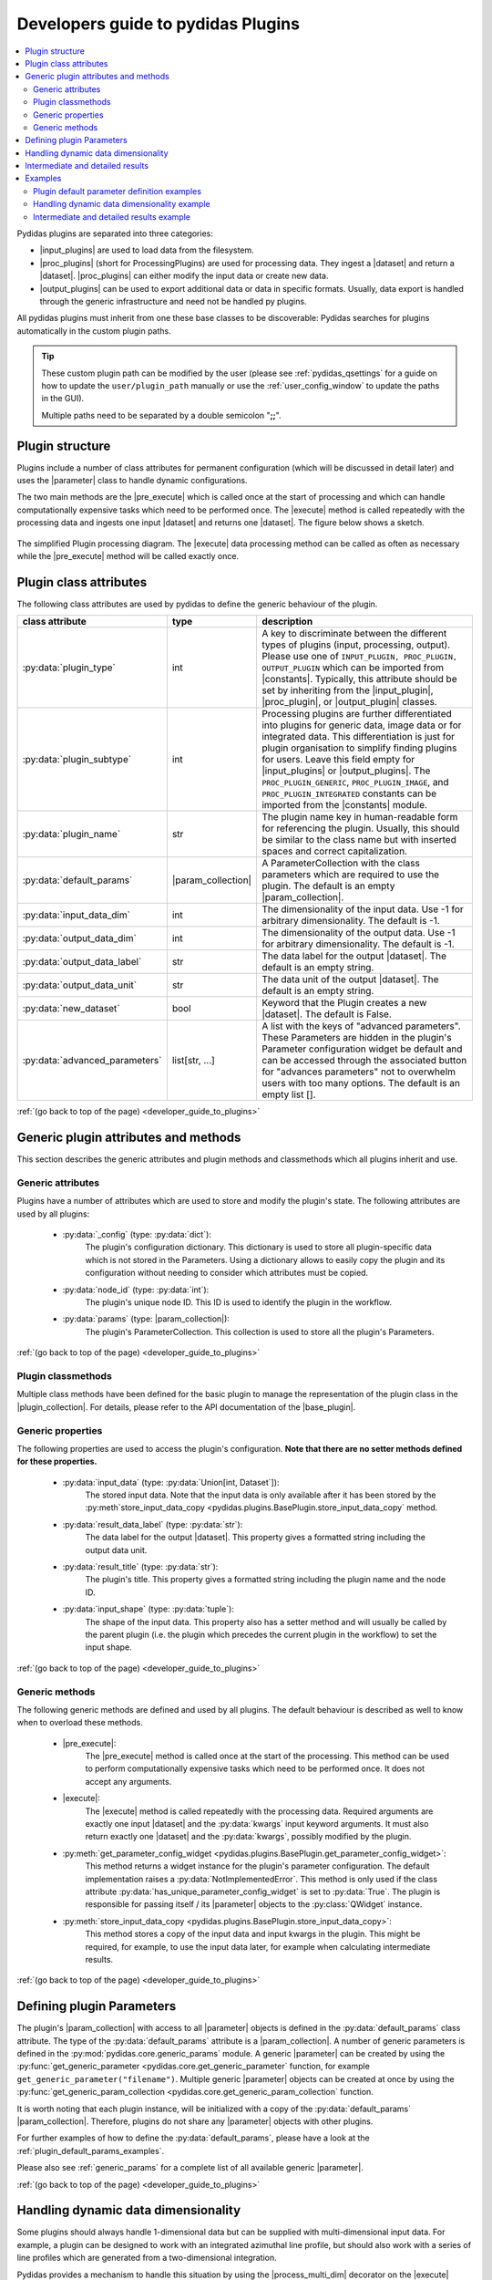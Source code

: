 ..
    This file is licensed under the
    Creative Commons Attribution 4.0 International Public License (CC-BY-4.0)
    Copyright 2023 - 2024, Helmholtz-Zentrum Hereon
    SPDX-License-Identifier: CC-BY-4.0

.. |dataset| replace:: :py:class:`Dataset <pydidas.core.Dataset>`
.. |input_plugin| replace:: :py:class:`InputPlugin <pydidas.plugins.InputPlugin>`
.. |input_plugins| replace:: :py:class:`InputPlugins <pydidas.plugins.InputPlugin>`
.. |proc_plugin| replace:: :py:class:`ProcPlugin <pydidas.plugins.ProcPlugin>`
.. |proc_plugins| replace:: :py:class:`ProcPlugins <pydidas.plugins.ProcPlugin>`
.. |output_plugin| replace:: :py:class:`OutputPlugin <pydidas.plugins.OutputPlugin>`
.. |output_plugins| replace:: :py:class:`OutputPlugins <pydidas.plugins.OutputPlugin>`
.. |parameter| replace:: :py:class:`Parameter <pydidas.core.Parameter>`
.. |pre_execute| replace:: :py:meth:`pre_execute <pydidas.plugins.BasePlugin.pre_execute>`
.. |execute| replace:: :py:meth:`execute <pydidas.plugins.BasePlugin.execute>`
.. |constants| replace:: :py:mod:`pydidas.core.constants`
.. |param_collection| replace:: :py:class:`ParameterCollection <pydidas.core.ParameterCollection>`
.. |plugin_collection| replace:: :py:class:`PluginCollection <pydidas.plugins.plugin_registry.PluginRegistry>`
.. |base_plugin| replace:: :py:class:`BasePlugin <pydidas.plugins.BasePlugin>`
.. |process_multi_dim| replace:: :py:func:`process_1d_with_multi_input_dims <pydidas.core.utils.process_1d_with_multi_input_dims>`
.. |workflow_tree| replace:: :py:class:`WorkflowTree <pydidas.workflow.ProcessingTree>`

.. _developer_guide_to_plugins:

Developers guide to pydidas Plugins
===================================

.. contents::
    :depth: 2
    :local:

Pydidas plugins are separated into three categories:

- |input_plugins| are used to load data from the filesystem.
- |proc_plugins| (short for ProcessingPlugins) are used for processing data. They 
  ingest a |dataset| and return a |dataset|. |proc_plugins| can either modify the
  input data
  or create new data.
- |output_plugins| can be used to export additional data or data in specific formats.
  Usually, data export is handled through the generic infrastructure and need not be
  handled py plugins.

All pydidas plugins must inherit from one these base classes to be discoverable:
Pydidas searches for plugins automatically in the custom plugin paths.

.. tip::

    These custom plugin path can be modified by the user (please see
    :ref:`pydidas_qsettings` for a guide on how to update the ``user/plugin_path``
    manually or use the :ref:`user_config_window` to update the paths in the GUI).

    Multiple paths need to be separated by a double semicolon "**;;**".


Plugin structure
----------------

Plugins include a number of class attributes for permanent configuration (which will be
discussed in detail later) and uses the |parameter| class to handle dynamic
configurations.

The two main methods are the |pre_execute| which is called once at the start of
processing and which can handle computationally expensive tasks which need to be
performed once. The |execute| method is called repeatedly with the processing data
and ingests one input |dataset| and returns one |dataset|. The figure below shows a
sketch.

.. figure:: images/plugin_processing_diagram.png
    :width: 495 px
    :align: center

    The simplified Plugin processing diagram. The |execute| data processing method
    can be called as often as necessary while the |pre_execute| method will be called
    exactly once.

Plugin class attributes
-----------------------

The following class attributes are used by pydidas to define the generic behaviour of
the plugin.

.. list-table::
    :widths: 25 10 65
    :header-rows: 1
    :class: tight-table

    * - class attribute
      - type
      - description
    * - :py:data:`plugin_type`
      - int
      - A key to discriminate between the different types of plugins (input,
        processing, output). Please use one of
        ``INPUT_PLUGIN, PROC_PLUGIN, OUTPUT_PLUGIN`` which can be imported from
        |constants|. Typically, this attribute should be set by inheriting from the
        |input_plugin|, |proc_plugin|, or |output_plugin| classes.
    * - :py:data:`plugin_subtype`
      - int
      - Processing plugins are further differentiated into plugins for generic data,
        image data or for integrated data. This differentiation is just for plugin
        organisation to simplify finding plugins for users. Leave this field empty
        for |input_plugins| or |output_plugins|. The ``PROC_PLUGIN_GENERIC``,
        ``PROC_PLUGIN_IMAGE``, and ``PROC_PLUGIN_INTEGRATED`` constants can be imported
        from the |constants| module.
    * - :py:data:`plugin_name`
      - str
      - The plugin name key in human-readable form for referencing the plugin. Usually,
        this should be similar to the class name but with inserted spaces and correct
        capitalization.
    * - :py:data:`default_params`
      - |param_collection|
      - A ParameterCollection with the class parameters which are required to use the
        plugin. The default is an empty |param_collection|.
    * - :py:data:`input_data_dim`
      - int
      - The dimensionality of the input data. Use -1 for arbitrary dimensionality.
        The default is -1.
    * - :py:data:`output_data_dim`
      - int
      - The dimensionality of the output data. Use -1 for arbitrary dimensionality.
        The default is -1.
    * - :py:data:`output_data_label`
      - str
      - The data label for the output |dataset|. The default is an empty string.
    * - :py:data:`output_data_unit`
      - str
      - The data unit of the output |dataset|. The default is an empty string.
    * - :py:data:`new_dataset`
      - bool
      - Keyword that the Plugin creates a new |dataset|. The default is False.
    * - :py:data:`advanced_parameters`
      - list[str, ...]
      - A list with the keys of "advanced parameters". These Parameters are hidden in
        the plugin's Parameter configuration widget be default and can be accessed
        through the associated button for "advances parameters" not to overwhelm
        users with too many options. The default is an empty list [].

:ref:`(go back to top of the page) <developer_guide_to_plugins>`

Generic plugin attributes and methods
-------------------------------------

This section describes the generic attributes and plugin methods and classmethods
which all plugins inherit and use.

Generic attributes
^^^^^^^^^^^^^^^^^^

Plugins have a number of attributes which are used to store and modify the plugin's
state. The following attributes are used by all plugins:

 - :py:data:`_config` (type: :py:data:`dict`):
    The plugin's configuration dictionary. This dictionary is used to store all
    plugin-specific data which is not stored in the Parameters. Using a dictionary
    allows to easily copy the plugin and its configuration without needing to consider
    which attributes must be copied.
 - :py:data:`node_id` (type: :py:data:`int`):
    The plugin's unique node ID. This ID is used to identify the plugin in the
    workflow.
 - :py:data:`params` (type: |param_collection|):
    The plugin's ParameterCollection. This collection is used to store all the
    plugin's Parameters.

:ref:`(go back to top of the page) <developer_guide_to_plugins>`

Plugin classmethods
^^^^^^^^^^^^^^^^^^^

Multiple class methods have been defined for the basic plugin to manage the
representation of the plugin class in the |plugin_collection|. For details, please
refer to the API documentation of the |base_plugin|.

Generic properties
^^^^^^^^^^^^^^^^^^

The following properties are used to access the plugin's configuration. **Note that
there are no setter methods defined for these properties.**

 - :py:data:`input_data` (type: :py:data:`Union[int, Dataset`]):
    The stored input data. Note that the input data is only available after it
    has been stored by the
    :py:meth`store_input_data_copy <pydidas.plugins.BasePlugin.store_input_data_copy`
    method.
 - :py:data:`result_data_label` (type: :py:data:`str`):
    The data label for the output |dataset|. This property gives a formatted string
    including the output data unit.
 - :py:data:`result_title` (type: :py:data:`str`):
    The plugin's title. This property gives a formatted string including the plugin
    name and the node ID.
 - :py:data:`input_shape` (type: :py:data:`tuple`):
    The shape of the input data. This property also has a setter method and will
    usually be called by the parent plugin (i.e. the plugin which precedes the current
    plugin in the workflow) to set the input shape.

:ref:`(go back to top of the page) <developer_guide_to_plugins>`

Generic methods
^^^^^^^^^^^^^^^

The following generic methods are defined and used by all plugins. The default behaviour
is described as well to know when to overload these methods.

 - |pre_execute|:
    The |pre_execute| method is called once at the start of the
    processing. This method can be used to perform computationally expensive tasks
    which need to be performed once. It does not accept any arguments.
 - |execute|:
    The |execute| method is called repeatedly with the processing data.
    Required arguments are exactly one input |dataset| and the :py:data:`kwargs` input
    keyword arguments. It must also return exactly one |dataset| and the
    :py:data:`kwargs`, possibly modified by the plugin.
 - :py:meth:`get_parameter_config_widget <pydidas.plugins.BasePlugin.get_parameter_config_widget>`:
    This method returns a widget instance for the plugin's parameter configuration.
    The default implementation raises a :py:data:`NotImplementedError`. This method is
    only used if the class attribute :py:data:`has_unique_parameter_config_widget` is
    set to :py:data:`True`. The plugin is responsible for passing itself / its
    |parameter| objects to the :py:class:`QWidget` instance.
 - :py:meth:`store_input_data_copy <pydidas.plugins.BasePlugin.store_input_data_copy>`:
    This method stores a copy of the input data and input kwargs in the plugin. This
    might be required, for example, to use the input data later, for example when
    calculating intermediate results.

:ref:`(go back to top of the page) <developer_guide_to_plugins>`

.. _defining_plugin_parameters:

Defining plugin Parameters
--------------------------

The plugin's |param_collection| with access to all |parameter| objects is defined in
the :py:data:`default_params` class attribute. The type of the :py:data:`default_params`
attribute is a |param_collection|.
A number of generic parameters is defined in the :py:mod:`pydidas.core.generic_params` module.
A generic |parameter| can be created by using the
:py:func:`get_generic_parameter <pydidas.core.get_generic_parameter` function, for
example ``get_generic_parameter("filename")``.
Multiple generic |parameter| objects can be created at once by using the
:py:func:`get_generic_param_collection <pydidas.core.get_generic_param_collection`
function.

It is worth noting that each plugin instance, will be initialized with a copy of the
:py:data:`default_params` |param_collection|. Therefore, plugins do not share
any |parameter| objects with other plugins.

For further examples of how to define the :py:data:`default_params`, please have a
look at the :ref:`plugin_default_params_examples`.

Please also see :ref:`generic_params` for a complete list of all available generic
|parameter|.

:ref:`(go back to top of the page) <developer_guide_to_plugins>`

.. _handle_dynamic_data_dimensionality:

Handling dynamic data dimensionality
------------------------------------

Some plugins should always handle 1-dimensional data but can be supplied
with multi-dimensional input data. For example, a plugin can be designed to work with
an integrated azimuthal line profile, but should also work with a series of line
profiles which are generated from a two-dimensional integration.

Pydidas provides a mechanism to handle this situation by using the |process_multi_dim|
decorator on the |execute| method. This decorator will requires the
:py:data:`process_data_dim` |parameter| which is defined in the generic parameters.

The |process_multi_dim| decorator will automatically handle all necessary steps and the
|execute| method must be written as if it handled 1-dimensional data only.

Please see the :ref:`examples_handle_dynamic_data_dimensionality` for further details.

:ref:`(go back to top of the page) <developer_guide_to_plugins>`

.. _intermediate_results:

Intermediate and detailed results
---------------------------------

For some applications, it is useful for the user to have access to intermediate results
of the processing, for example for fitting or automatic classifications. The
intermediate results are used for automatic visualization and therefore require a
specific form.
Pydidas provides an automatic mechanism to access intermediate results. The plugin's
:py:data:`_details` attribute is used to store the intermediate results as a
:py:data:`dict` with a :py:data:`None` key and a :py:data:`dict` value. The
:py:data:`detailed_results_dict` details will be laid out below.

A :py:data:`detailed_results` property must also be defined to access the detailed
results.

.. code-block::

        def execute(self, data: Dataset, **kwargs: dict) -> tuple[Dataset, dict]:
            # Do some processing
            if kwargs.get("store_details", False):
                self._details = {None: detailed_results_dict}
            return data, kwargs

        @property
        def detailed_results(self) -> dict:
            return self._details

The rationale behind this is that detailed results must also be available for plugins
which allow dynamic data dimensionality. In this case, the |process_multi_dim|
decorator stores the detailed results with the correct keys and :py:data:`None` was
selected as generic key because no data will use the :py:data`None` key.

The :py:data:`detailed_results_dict` also has a defined structure. The following
keys are required:

    - :py:data:`n_plots` (type: :py:data:`int`):
        The number of plots used by this Plugin.
    - :py:data:`plot_titles` (type: :py:data:`dict`):
        A dictionary with the plot titles. The keys are the plot indices and the values
        are the plot titles. Example ``"plot_titles" : {0: "Title A", 1: "Title B"}``.
    - :py:data:`metadata` (type: :py:data:`str`):
        Additional metadata to be given to the user. The metadata must be in string
        format and if a specific formatting is required for readability, the plugin
        must provide this formatting.
    - :py:data:`items` (type: :py:data:`list[dict]`):
        A list with the individual items to be plotted. Each item must be a dictionary
        with the following keys:

            - :py:data:`plot` (type: :py:data:`int`):
                The index of the plot to which the item belongs.
            - :py:data:`label` (type: :py:data:`str`):
                The label of the plot item for the legend.
            - :py:data:`data` (type: |dataset|):
                The data to be plotted.

For an example, please see the :ref:`examples_intermediate_results`.

.. note::

    Detailed results are only available if the user has selected to store them.
    This can be by using the ``store_details=True`` keyword argument in the
    |execute| method. Because :py:data:`kwargs` are passed down through the
    |workflow_tree| to all the plugins,
    the ``store_details=True`` can be called in the :py:meth:`execute_process
    <pydidas.workflow.ProcessingTree.execute_process>` method of the |workflow_tree|.

Examples
--------

.. _plugin_default_params_examples:

Plugin default parameter definition examples
^^^^^^^^^^^^^^^^^^^^^^^^^^^^^^^^^^^^^^^^^^^^

Example 1: A plugin with a only generic |parameter| objects
~~~~~~~~~~~~~~~~~~~~~~~~~~~~~~~~~~~~~~~~~~~~~~~~~~~~~~~~~~~

The following example shows an incomplete class definition of a plugin with only
four generic |parameter| objects.

.. code-block::

    from pydidas.core.generic_params import get_generic_param_collection
    from pydidas.plugins import BasePlugin

    class MyPlugin(BasePlugin):

        default_params = get_generic_param_collection(
            "filename",
            "threshold_low",
            "threshold_high",
            "multiplicator",
        )

.. raw:: html

    <p class="align-references">
    <a href="#defining-plugin-parameters">Back to "Defining plugin Parameters" section</a>
    <a href="#developer-guide-to-plugins">(go back to top of the page)</a>
    </p><br><br>

Example 2: A plugin with a mix of generic and custom |parameter| objects
~~~~~~~~~~~~~~~~~~~~~~~~~~~~~~~~~~~~~~~~~~~~~~~~~~~~~~~~~~~~~~~~~~~~~~~~

The following example shows an incomplete class definition of a plugin with a mix
of generic and custom |parameter| objects.

.. code-block::

    from pydidas.core import Parameter
    from pydidas.core.generic_params import get_generic_param_collection
    from pydidas.plugins import BasePlugin

    offset_param = Parameter(
        "offset",
        float,
        0,
        name="Data offset",
        tooltip="A constant data offset which is applied to the input data.",
    )


    class MyPlugin(BasePlugin):

        default_params = get_generic_param_collection(
            "filename",
            "threshold_low",
            "threshold_high",
        )
        default_params.add_param(offset_param)

.. raw:: html

    <p class="align-references">
    <a href="#defining-plugin-parameters">Back to "Defining plugin Parameters" section</a>
    <a href="#developer-guide-to-plugins">(go back to top of the page)</a>
    </p><br><br>

Example 3: A plugin with mostly custom |parameter| objects
~~~~~~~~~~~~~~~~~~~~~~~~~~~~~~~~~~~~~~~~~~~~~~~~~~~~~~~~~~

The following example shows an incomplete class definition of a plugin with
|param_collection| including generic and custom |parameter| objects defined outside
the plugin.

.. code-block::

    from pydidas.core import Parameter, ParameterCollection
    from pydidas.core.generic_params import get_generic_parameter
    from pydidas.plugins import BasePlugin

    class MyPlugin(BasePlugin):

        default_params = ParameterCollection(
            Parameter(
                "offset",
                float,
                0,
                name="Data offset",
                tooltip="A constant data offset which is applied to the input data.",
            ),
            Parameter(
                "noise",
                float,
                0,
                name="Random noise level",
                tooltip="The random noise level which is added to each input data point.",
            ),
            get_generic_parameter("filename"),
        )


.. raw:: html

    <p class="align-references">
    <a href="#defining-plugin-parameters">Back to "Defining plugin Parameters" section</a>
    <a href="#developer-guide-to-plugins">(go back to top of the page)</a>
    </p><br><br>


.. _examples_handle_dynamic_data_dimensionality:

Handling dynamic data dimensionality example
^^^^^^^^^^^^^^^^^^^^^^^^^^^^^^^^^^^^^^^^^^^^

This example shows a fully functional plugin which can handle multi-dimensional input.
The plugin adds a one-dimensional :py:class:`np.ndarray` to the input data.

.. code-block::

    import numpy as np

    from pydidas.core import (
        Dataset, Parameter, ParameterCollection, UserConfigError, get_generic_parameter
    )
    from pydidas.core.utils import process_1d_with_multi_input_dims
    from pydidas.core.constants import PROC_PLUGIN
    from pydidas.plugins import ProcPlugin


    class AddOneDimensionalData(ProcPlugin):

        default_params = ParameterCollection(
            get_generic_parameter("process_data_dim"),
            Parameter(
                "offset_array",
                np.ndarray,
                np.zeros((5)),
                name="1D offset array",
                tooltip="The offset array to be added to the 1d input data",
            ),
        )
        plugin_name = "Add one-dimensional data"
        plugin_type = PROC_PLUGIN
        basic_plugin = False
        input_data_dim = -1
        output_data_dim = -1

        @process_1d_with_multi_input_dims
        def execute(self, data: Dataset, **kwargs: dict) -> Dataset:
            _arr = self.get_param_value("offset_array")
            if data.shape != _arr.shape:
                raise UserConfigError(
                    "The offset array must have the same shape as the input data."
                )
            data += _arr
            return data, kwargs

Now, when testing the plugin with 1-dimensional data, the plugin will simple process
the input data:

.. code-block::

    >>> p = AddOneDimensionalData()
    >>> p.set_param_value("offset_array", np.arange(5))
    >>> data_1d = Dataset(np.zeros((5)
    ...     axis_ranges=[5 * np.arange(5)],
    ...     axis_labels=["x"],
    ...     axis_units=["px"],
    ...     data_label="Test data",
    ...     data_unit="a.u.",
    ...     )
    >>> new_data, _ = p.execute(data_1d)
    >>> print(new_data)
    Dataset(
    axis_labels: {
        0: 'x'},
    axis_ranges: {
        0: array([ 0, 5, 10, 15, 20])},
    axis_units: {
        0: 'px'},
    metadata: {},
    data_unit: a.u.,
    data_label: Test data,
    array([0., 1., 2., 3., 4.])
    )

When testing the plugin with multi-dimensional data, the plugin will automatically
apply the algorithm in the decorated |execute| method to one-dimensional slices of the
input data. By default, the processed dimension is the last dimension (see first part
of the example below) . When the :py:data:`process_data_dim` |parameter| is set to 0,
the first dimension will be processed (compare second part of the example).

.. code-block::

    >>> p = AddOneDimensionalData()
    >>> p.set_param_value("offset_array", np.arange(5))
    >>> data_2d = Dataset(
    ...     np.zeros((5, 5)),
    ...     axis_ranges=[5 * np.arange(5), 12 - np.arange(5)],
    ...     axis_labels=["x", "y"],
    ...     axis_units=["px", "px"],
    ...     data_label="Test data",
    ...     data_unit="a.u.",
    ... )
    >>> new_data, _ = p.execute(data_2d.copy())
    # Note: For brevity, only the numerical data of the output Dataset is printed.
    >>> print(new_data.array)
    [[0. 1. 2. 3. 4.]
     [0. 1. 2. 3. 4.]
     [0. 1. 2. 3. 4.]
     [0. 1. 2. 3. 4.]
     [0. 1. 2. 3. 4.]]
    # Now, we change the processing dimension:
    >>> p.set_param_value("process_data_dim", 0)
    >>> new_data, _ = p.execute(data_2d)
    >>> print(new_data.array)
    [[0. 0. 0. 0. 0.]
     [2. 2. 2. 2. 2.]
     [1. 1. 1. 1. 1.]
     [3. 3. 3. 3. 3.]
     [4. 4. 4. 4. 4.]]

.. note::

    The plugin modifies the input |dataset| in place. Therefore, the input dataset
    will also be changed. Copying of the data in the input is only necessary in
    this example. In a proper pydidas Workflow, the framework will automatically
    pass a copy of the input data to the plugin if the input data is passed to more
    than one plugin.

.. raw:: html

    <p class="align-references">
    <a href="#handle-dynamic-data-dimensionality">Back to "Handling dynamic data dimensionality" section</a>
    <a href="#developer-guide-to-plugins">(go back to top of the page)</a>
    </p><br><br>


.. _examples_intermediate_results:

Intermediate and detailed results example
^^^^^^^^^^^^^^^^^^^^^^^^^^^^^^^^^^^^^^^^^

This example uses the :py:data:`AddOneDimensionalData` plugin from the previous example
(see :ref:`examples_handle_dynamic_data_dimensionality`) and adds functionality to
handle intermediate results.

.. code-block::

    class AddOneDimensionalDataWithDetails(AddOneDimensionalData):
        plugin_name = "Add one-dimensional data with details"

        def __init__(self):
            super().__init__()
            self._details = {}

        @property
        def detailed_results(self) -> dict:
            return self._details

        @process_1d_with_multi_input_dims
        def execute(self, data: Dataset, **kwargs: dict) -> tuple[Dataset, dict]:
            self.store_input_data_copy(data)
            new_data, kwargs = AddOneDimensionalData.execute(self, data, **kwargs)
            if kwargs.get("store_details", False):
                self._details = {None: self._create_detailed_results(data, new_data)}
            return new_data, kwargs

        def _create_detailed_results(self, output: Dataset) -> dict:
            return {
                "n_plots": 2,
                "plot_titles": {0: "Input and Output", 1: "Offset array"},
                "plot_ylabels": {
                    0: "intensity / a.u.",
                    1: "intensity / a.u.",
                },
                "metadata": "",
                "items": [
                    {"plot": 0, "label": "input data", "data": self.input_data},
                    {"plot": 0, "label": "output data", "data": output},
                    {
                        "plot": 1,
                        "label": "offset",
                        "data": Dataset(self.get_param_value("offset_array"))
                    },
                ],
            }

Now, when testing the plugin, the detailed results can be accessed through the
:py:data:`detailed_results` property or automatically in the :ref:`workflow_test_frame`
when using the GUI.

As example, the following code snippet shows how to access the detailed results, first
for a one-dimensional input |dataset|, then for a two-dimensional input |dataset|.

.. code-block::

    >>> p = AddOneDimensionalDataWithDetails()
    >>> p.set_param_value("offset_array", np.array((4, 2, 0, 1, 3)))
    >>> data_1d = Dataset(np.array((1, 1, 0, 0, 0)), axis_labels=["x"])
    >>> data_2d = Dataset(
    ...     np.tile(np.array((1, 1, 0, 0, 0)), (5, 1)),
    ...     axis_labels=["x", "y"],
    ... )

    # First, we test the plugin with a one-dimensional input Dataset:
    >>> new_data_1d, _ = p.execute(data_1d.copy(), store_details=True)
    >>> (new_data_1d - data_1d).array
    array([4, 2, 0, 1, 3])
    # Detailed results will now be stored using the generic key `None`:
    >>> p.detailed_results.keys()
    dict_keys([None])
    >>> p.detailed_results[None].keys()
    dict_keys(['n_plots', 'plot_titles', 'plot_ylabels', 'metadata', 'items'])

    # Now, we test the plugin with a two-dimensional input Dataset:
    >>> new_data, _ = p.execute(data_2d.copy(), store_details=True)
    >>> (new_data - data_2d).array
    array([[4., 2., 0., 1., 3.],
           [4., 2., 0., 1., 3.],
           [4., 2., 0., 1., 3.],
           [4., 2., 0., 1., 3.],
           [4., 2., 0., 1., 3.]])
    >>> p.detailed_results.keys()
    dict_keys(['x: 0.0000 ', 'x: 1.0000 ', 'x: 2.0000 ', 'x: 3.0000 ', 'x: 4.0000 '])

The representation in the GUI looks like the following:

.. image::
    images/plugin_detailed_results.png
    :width: 800 px
    :align: center

|

.. raw:: html

    <p class="align-references">
    <a href="#intermediate-results">Back to "Intermediate and detailed results" section</a>
    <a href="#developer-guide-to-plugins">(go back to top of the page)</a>
    </p><br><br>

